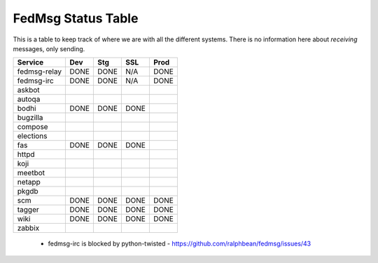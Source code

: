 FedMsg Status Table
===================

This is a table to keep track of where we are with all the different systems.
There is no information here about *receiving* messages, only sending.

+---------------+-----------+------------+----------+-----------+
| Service       | Dev       |    Stg     |  SSL     |   Prod    |
+===============+===========+============+==========+===========+
| fedmsg-relay  | DONE      |   DONE     | N/A      | DONE      |
+---------------+-----------+------------+----------+-----------+
| fedmsg-irc    | DONE      |   DONE     | N/A      | DONE      |
+---------------+-----------+------------+----------+-----------+
| askbot        |           |            |          |           |
+---------------+-----------+------------+----------+-----------+
| autoqa        |           |            |          |           |
+---------------+-----------+------------+----------+-----------+
| bodhi         | DONE      |   DONE     | DONE     |           |
+---------------+-----------+------------+----------+-----------+
| bugzilla      |           |            |          |           |
+---------------+-----------+------------+----------+-----------+
| compose       |           |            |          |           |
+---------------+-----------+------------+----------+-----------+
| elections     |           |            |          |           |
+---------------+-----------+------------+----------+-----------+
| fas           | DONE      |  DONE      | DONE     |           |
+---------------+-----------+------------+----------+-----------+
| httpd         |           |            |          |           |
+---------------+-----------+------------+----------+-----------+
| koji          |           |            |          |           |
+---------------+-----------+------------+----------+-----------+
| meetbot       |           |            |          |           |
+---------------+-----------+------------+----------+-----------+
| netapp        |           |            |          |           |
+---------------+-----------+------------+----------+-----------+
| pkgdb         |           |            |          |           |
+---------------+-----------+------------+----------+-----------+
| scm           | DONE      |  DONE      | DONE     | DONE      |
+---------------+-----------+------------+----------+-----------+
| tagger        | DONE      |  DONE      | DONE     | DONE      |
+---------------+-----------+------------+----------+-----------+
| wiki          | DONE      |  DONE      | DONE     | DONE      |
+---------------+-----------+------------+----------+-----------+
| zabbix        |           |            |          |           |
+---------------+-----------+------------+----------+-----------+

 - fedmsg-irc is blocked by python-twisted -
   https://github.com/ralphbean/fedmsg/issues/43

